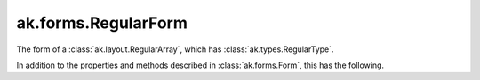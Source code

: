 .. py:currentmodule:: ak.forms

ak.forms.RegularForm
--------------------

The form of a :class:`ak.layout.RegularArray`, which has :class:`ak.types.RegularType`.

In addition to the properties and methods described in :class:`ak.forms.Form`,
this has the following.

.. py:class:: RegularForm(content, size, has_identities=False, parameters=None)

    .. py:method:: RegularForm.__init__(content, size, has_identities=False, parameters=None)
        
    .. py:attribute:: RegularForm.content
        
    .. py:attribute:: RegularForm.size
        
    .. py:attribute:: RegularForm.has_identities
        